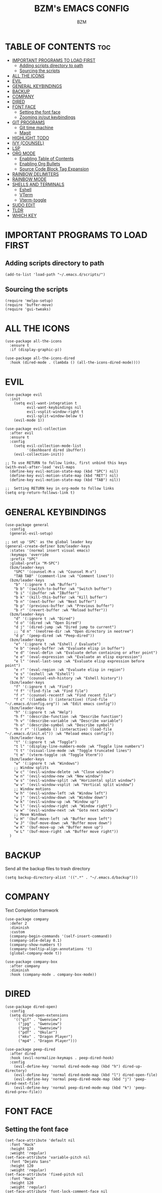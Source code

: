 #+TITLE: BZM's EMACS CONFIG
#+AUTHOR: BZM

* TABLE OF CONTENTS :toc:
- [[#important-programs-to-load-first][IMPORTANT PROGRAMS TO LOAD FIRST]]
  - [[#adding-scripts-directory-to-path][Adding scripts directory to path]]
  - [[#sourcing-the-scripts][Sourcing the scripts]]
- [[#all-the-icons][ALL THE ICONS]]
- [[#evil][EVIL]]
- [[#general-keybindings][GENERAL KEYBINDINGS]]
- [[#backup][BACKUP]]
- [[#company][COMPANY]]
- [[#dired][DIRED]]
- [[#font-face][FONT FACE]]
  - [[#setting-the-font-face][Setting the font face]]
  - [[#zooming-inout-keybindings][Zooming in/out keybindings]]
- [[#git-programs][GIT PROGRAMS]]
  - [[#git-time-machine][Git time machine]]
  - [[#magit][Magit]]
- [[#highlight-todo][HIGHLIGHT TODO]]
- [[#ivy-counsel][IVY (COUNSEL)]]
- [[#lsp][LSP]]
- [[#org-mode][ORG MODE]]
  - [[#enabling-table-of-contents][Enabling Table of Contents]]
  - [[#enabling-org-bullets][Enabling Org Bullets]]
  - [[#source-code-block-tag-expansion][Source Code Block Tag Expansion]]
- [[#rainbow-delimiters][RAINBOW DELIMITERS]]
- [[#rainbow-mode][RAINBOW MODE]]
- [[#shells-and-terminals][SHELLS AND TERMINALS]]
  - [[#eshell][Eshell]]
  - [[#vterm][VTerm]]
  - [[#vterm-toggle][Vterm-toggle]]
- [[#sudo-edit][SUDO EDIT]]
- [[#tldr][TLDR]]
- [[#which-key][WHICH KEY]]

* IMPORTANT PROGRAMS TO LOAD FIRST
** Adding scripts directory to path
#+begin_src elisp
(add-to-list 'load-path "~/.emacs.d/scripts/")
#+end_src

** Sourcing the scripts
#+begin_src elisp
(require 'melpa-setup)
(require 'buffer-move)
(require 'gui-tweaks)
#+end_src

* ALL THE ICONS
#+begin_src elisp
(use-package all-the-icons
  :ensure t
  :if (display-graphic-p))

(use-package all-the-icons-dired
  :hook (dired-mode . (lambda () (all-the-icons-dired-mode))))
#+end_src

* EVIL
#+begin_src elisp
(use-package evil
  :init
    (setq evil-want-integration t
          evil-want-keybindings nil
          evil-vsplit-window-right t
          evil-split-window-below t)
    (evil-mode 1))

(use-package evil-collection
  :after evil
  :ensure t
  :config 
    (setq evil-collection-mode-list 
          '(dashboard dired ibuffer))
    (evil-collection-init))

;; To use RETURN to follow links, first unbind this keys
(with-eval-after-load 'evil-maps
  (define-key evil-motion-state-map (kbd "SPC") nil)
  (define-key evil-motion-state-map (kbd "RET") nil)
  (define-key evil-motion-state-map (kbd "TAB") nil))

;;  Setting RETURN key in org-mode to follow links
(setq org-return-follows-link t)
#+end_src

* GENERAL KEYBINDINGS
#+begin_src elisp
(use-package general
  :config
  (general-evil-setup)

;; set up 'SPC' as the global leader key
(general-create-definer bzm/leader-keys
  :states '(normal insert visual emacs)
  :keymaps 'override
  :prefix "SPC"
  :global-prefix "M-SPC")
  (bzm/leader-keys
    "SPC" '(counsel-M-x :wk "Counsel M-x")
    "TAB TAB" '(comment-line :wk "Comment lines"))
  (bzm/leader-keys
    "b" '(:ignore t :wk "Buffer")
    "b b" '(switch-to-buffer :wk "Switch buffer")
    "b i" '(ibuffer :wk "IBuffer")
    "b k" '(kill-this-buffer :wk "Kill buffer")
    "b n" '(next-buffer :wk "Next buffer")
    "b p" '(previous-buffer :wk "Previous buffer")
    "b r" '(revert-buffer :wk "Reload buffer"))
  (bzm/leader-keys
    "d" '(:ignore t :wk "Dired")
    "d o" '(dired :wk "Open Dired")
    "d j" '(dired-jump :wk "Dired jump to current")
    ;; "d n" '(neotree-dir :wk "Open directory in neotree")
    "d p" '(peep-dired :wk "Peep-dired"))
  (bzm/leader-keys
    "e" '(:ignore t :wk "Eshell / Evaluate")
    "e b" '(eval-buffer :wk "Evaluate elisp in buffer")
    "e d" '(eval-defin :wk "Evaluate defun containing or after point")
    "e e" '(eval-expression :wk "Evaluate an elisp expression")
    "e l" '(eval-last-sexp :wk "Evaluate elisp expression before point")
    "e r" '(eval-region :wk "Evaluate elisp in region")
    "e s" '(eshell :wk "Eshell")
    "e h" '(counsel-esh-history :wk "Eshell history"))
  (bzm/leader-keys
    "f" '(:ignore t :wk "Find")
    "f f" '(find-file :wk "Find file")
    "f r" '(counsel-recentf :wk "Find recent file")
    "f c" '((lambda () (interactive) (find-file "~/.emacs.d/config.org")) :wk "Edit emacs config"))
  (bzm/leader-keys
    "h" '(:ignore t :wk "Help")
    "h f" '(describe-function :wk "Describe function")
    "h v" '(describe-variable :wk "Describe variable")
    "h o" '(describe-symbol :wk "Describe symbol")
    "h r r" '((lambda () (interactive) (load-file "~/.emacs.d/init.el")) :wk "Reload emacs config"))
  (bzm/leader-keys
    "t" '(:ignore t :wk "Toggle")
    "t l" '(display-line-numbers-mode :wk "Toggle line numbers")
    "t t" '(visual-line-mode :wk "Toggle truncated lines")
    "t m" '(vterm-toggle :ok "Toggle Vterm"))
  (bzm/leader-keys
    "w" '(:ignore t :wk "Windows")
    ;; Window splits
    "w c" '(evil-window-delete :wk "Close window")
    "w n" '(evil-window-new :wk "New window")
    "w s" '(evil-window-split :wk "Horizontal split window")
    "w v" '(evil-window-vsplit :wk "Vertical split window")
    ;; Window motions
    "w h" '(evil-window-left :wk "Window left")
    "w j" '(evil-window-down :wk "Window down")
    "w k" '(evil-window-up :wk "Window up")
    "w l" '(evil-window-right :wk "Window right")
    "w w" '(evil-window-next :wk "Goto next window")
    ;; Move Windows
    "w H" '(buf-move-left :wk "Buffer move left")
    "w J" '(buf-move-down :wk "Buffer move down")
    "w K" '(buf-move-up :wk "Buffer move up")
    "w L" '(buf-move-right :wk "Buffer move right"))
  )
#+end_src

* BACKUP
Send all the backup files to trash directory
#+begin_src elisp
(setq backup-directory-alist '((".*" . "~/.emacs.d/backup")))
#+end_src

* COMPANY
Text Completion framwork 
#+begin_src elisp
(use-package company
  :defer 2
  :diminish
  :custom
  (company-begin-commands '(self-insert-command))
  (company-idle-delay 0.1)
  (company-show-numbers t)
  (company-tooltip-align-annotations 't)
  (global-company-mode t))

(use-package company-box
  :after company
  :diminish 
  :hook (company-mode . company-box-mode))
#+end_src

* DIRED
#+begin_src elisp
(use-package dired-open)
  :config
  (setq dired-open-extensions 
    '(("gif" . "Gwenview")
      ("jpg" . "Gwenview")
      ("png" . "Gwenview")
      ("pdf" . "Okular")
      ("mkv" . "Dragon Player")
      ("mp4" . "Dragon Player")))

(use-package peep-dired
  :after dired
  :hook (evil-normalize-keymaps . peep-dired-hook)
  :config
    (evil-define-key 'normal dired-mode-map (kbd "h") dired-up-directory)
    (evil-define-key 'normal dired-mode-map (kbd "l") dired-open-file)
    (evil-define-key 'normal peep-dired-mode-map (kbd "j") 'peep-dired-next-file) 
    (evil-define-key 'normal peep-dired-mode-map (kbd "k") 'peep-dired-prev-file))
#+end_src

* FONT FACE
** Setting the font face
#+begin_src elisp
(set-face-attribute 'default nil
  :font "Hack"
  :height 120
  :weight 'regular)
(set-face-attribute 'variable-pitch nil
  :font "DejaVu Sans"
  :height 120
  :weight 'regular)
(set-face-attribute 'fixed-pitch nil
  :font "Hack"
  :height 120
  :weight 'regular)
(set-face-attribute 'font-lock-comment-face nil
  :slant 'italic)
;; This line is for emacs-client to set font face correctly
(add-to-list 'default-frame-alist '(font . "Hack-11"))
(setq-default line-spacing 0.12)
#+end_src

** Zooming in/out keybindings
#+begin_src elisp
(global-set-key (kbd "C-+") 'text-scale-increase)
(global-set-key (kbd "C--") 'text-scale-decrease)
(global-set-key (kbd "<C-wheel-up>") 'text-scale-increase)
(global-set-key (kbd "<C-wheel-down>") 'text-scale-decrease)
#+end_src

* GIT PROGRAMS
** Git time machine
#+begin_src elisp
(use-package git-timemachine
  :after evil-mode
  :hook (evil-normalize-keymaps . git-timemachine-ok)
  :config
    (evil-define-key 'normal git-timemachine-mode-map (kdb "C-j") 'git-timemachine-show-previous-revision)
    (evil-define-key 'normal git-timemachine-mode-map (kdb "C-k") 'git-timemachine-show-next-revision))
#+end_src

** Magit
#+begin_src elisp
(use-package magit)
#+end_src

* HIGHLIGHT TODO
Adding highlights to TODO and related words.
#+begin_src elisp
(use-package hl-todo
  :hook ((org-mode . hl-todo-mode)
	 (prog-mode . hl-todo-mode))
  :config
    (setq hl-todo-highlight-punctuation ":"
	  hl-todo-keyword-faces
	  `(("TODO" warning bold)
	    ("FIXME" error bold)
	    ("HACK" font-lock-constant-face bold)
	    ("REVIEW" font-lock-keyword-face bold)
	    ("NOTE" success bold)
	    ("DEPRECATED" font-lock-doc-face bold))))
#+end_src

* IVY (COUNSEL)
Ivy, a generic completion mechanism for emacs.
Counsel, a collection of Ivy-enhanced versions of common Emacs commands.
Ivy-rich allows to add descriptions alognside the commands in M-x.
#+begin_src elisp
(use-package counsel
  :after ivy
  :diminish
  :config 
    (counsel-mode)
    (setq ivy-initial-inputs-alist nil)) ;; removes starting ^ regex in M-x

(use-package ivy
  :bind
  ;; ivy-resume resumes the last Ivy-based completion.
  (("C-c C-r" . ivy-resume)
   ("C-x B" . ivy-switch-buffer-other-window))
  :diminish
  :custom
  (setq ivy-use-virtual-buffers t)
  (setq ivy-count-format "(%d/%d) ")
  (setq enable-recursive-minibuffers t)
  :config
  (ivy-mode))

(use-package all-the-icons-ivy-rich
  :ensure t
  :init (all-the-icons-ivy-rich-mode 1))

(use-package ivy-rich
  :after ivy
  :ensure t
  :init (ivy-rich-mode 1) ;; this gets us descriptions in M-x.
  :custom
  (ivy-virtual-abbreviate 'full
   ivy-rich-switch-buffer-align-virtual-buffer t
   ivy-rich-path-style 'abbrev)
  :config
  (ivy-set-display-transformer 'ivy-switch-buffer
                               'ivy-rich-switch-buffer-transformer))
#+end_src

* LSP
Clojure 
#+begin_src elisp
(use-package lsp-mode)

(require 'clojure-lsp-setup)

(use-package clojure-mode)

(use-package cider
  :ensure t
  :diminish)
#+end_src

* ORG MODE
** Enabling Table of Contents
#+begin_src elisp
(use-package toc-org
  :commands toc-org-enable
  :init (add-hook 'org-mode-hook 'toc-org-enable))
#+end_src

** Enabling Org Bullets
#+begin_src elisp
(add-hook 'orgm-mode-hook 'org-indent-mode)
(use-package org-bullets)
(add-hook 'org-mode-hook (lambda () (org-bullets-mode 1)))
#+end_src

** Source Code Block Tag Expansion
Org-tempo, shortcuts for source blocks generation with '<s'
#+begin_src elisp
(require 'org-tempo)
#+end_src

* RAINBOW DELIMITERS
#+begin_src elisp
(use-package rainbow-delimiters
  :hook ((emacs-lisp-mode . rainbow-delimiters-mode)
	 (clojure-mode . rainbow-delimiters-mode)))
#+end_src

* RAINBOW MODE
Display the actual color as a background for any hex color value.
#+begin_src elisp
(use-package rainbow-mode
  :hook org-mode prog-mode)
#+end_src

* SHELLS AND TERMINALS
** Eshell
Emacs shell written in elisp.
#+begin_src elisp
(use-package eshell-syntax-highlighting
  :after esh-mode
  :config
  (eshell-syntax-highlighting-global-mode 1))

(setq 
  eshell-rc-script (concat user-emacs-directory "eshell/profile")
  eshell-aliases-file (concat user-emacs-directory "eshell/aliases")
  eshell-history-size 5000
  eshell-buffer-maximum-lines 5000
  eshell-hist-to-bottom-on-input t
  eshell-scroll-to-bottom-on-input t
  eshell-destroy-buffer-when-process-dies t
  eshell-visual-commands'("bash" "fish" "htop" "ssh" "top" "zsh"))
#+end_src

** VTerm
Terminal emulator within Emacs.
#+begin_src elisp
(use-package vterm
  :config 
    (setq 
      shell-file-name "/bin/bash"
      vterm-max-scrollback 5000))
#+end_src

** Vterm-toggle
#+begin_src elisp
(use-package vterm-toggle
  :after vterm
  :config
  (evil-define-key 'normal vterm-mode-map (kbd "<escape>") 'vterm--self-insert)
  (setq vterm-toggle-fullscreen-p nil
	vterm-toggle-scope 'project)
  (add-to-list 'display-buffer-alist
	       '((lambda (buffer-or-name _)
		     (let ((buffer (get-buffer buffer-or-name)))
		       (with-current-buffer buffer
			 (or (equal major-mode 'vterm-mode)
			     (string-prefix-p vterm-buffer-name (buffer-name buffer))))))
		  (display-buffer-reuse-window display-buffer-at-bottom)
		  ;;(display-buffer-reuse-window display-buffer-in-direction)
		  ;;display-buffer-in-direction/direction/dedicated is added in emacs27
		  ;;(direction . bottom)
		  ;;(dedicated . t) ;dedicated is supported in emacs27
		  (reusable-frames . visible)
		  (window-height . 0.3))))
#+end_src

* SUDO EDIT
Sudo-edit package for editing with sudo privilegies
#+begin_src elisp
(use-package sudo-edit
  :config
  (bzm/leader-keys
    "f u" '(sudo-edit-find-file :wk "Sudo find file")
    "f U" '(sudo-edit :wk "Sudo edit file")))
#+end_src

* TLDR
#+begin_src elisp
(use-package tldr)
#+end_src

* WHICH KEY
#+begin_src elisp
(use-package which-key
  :init (which-key-mode 1)
  :diminish
  :config
     (setq which-key-side-window-location 'bottom
	   which-key-sort-order #'which-key-key-order-alpha
	   which-key-sort-uppercase-first nil
	   which-key-add-column-padding 1
	   which-key-max-displa-columns nil
	   which-key-min-display-lines 6  
	   which-key-side-window-slot -10
	   which-key-side-window-max-height 0.25
	   which-key-idle-delay 0.05
	   which-key-max-description-length 25
	   which-key-allow-imprecise-window-fit nil 
	   which-key-separator " -> "))
#+end_src
